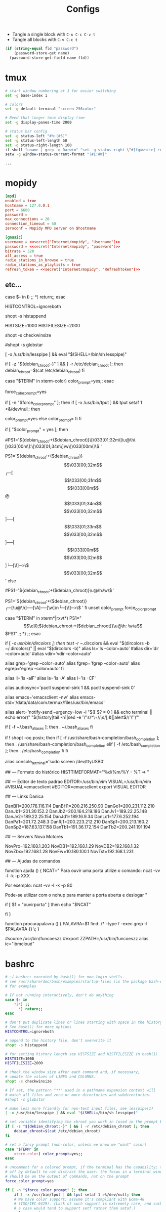 #+TITLE: Configs

 - Tangle a single block with =C-u C-c C-v t=
 - Tangle all blocks with =C-v C-c t=

#+name: secret
#+begin_src emacs-lisp :var name="", fld=""
(if (string-equal fld "password")
    (password-store-get name)
  (password-store-get-field name fld))
#+end_src

* tmux
#+begin_src bash :noweb tangle :tangle ~/.tmux.conf
# start window numbering at 1 for easier switching
set -g base-index 1

# colors
set -g default-terminal "screen-256color"

# Need that longer tmux display time
set -g display-panes-time 2000

# status bar config
set -g status-left "#h:[#S]"
set -g status-left-length 50
set -g status-right-length 100
if-shell "uname | grep -q Darwin" "set -g status-right \"#[fg=white] ⚡#[fg=yellow] #(battery) #[fg=white][✉#(curl icanhazip.com)] %H:%M %d-%h-%Y\""
setw -g window-status-current-format "|#I:#W|"

...
#+end_src


* mopidy
#+begin_src conf :noweb tangle  :tangle  ~/.config/mopidy/mopidy.conf
[mpd]
enabled = true
hostname = 127.0.0.1
port = 6600
password =
max_connections = 20
connection_timeout = 60
zeroconf = Mopidy MPD server on $hostname

[gmusic]
username = <<secret("Internet/mopidy", "Username")>>
password = <<secret("Internet/mopidy", "password")>>
bitrate = 320
all_access = true
radio_stations_in_browse = true
radio_stations_as_playlists = true
refresh_token = <<secret("Internet/mopidy", "RefreshToken")>>
#+end_src

** etc...
# ~/.bashrc: executed by bash(1) for non-login shells.
# see /usr/share/doc/bash/examples/startup-files (in the package bash-doc)
# for examples

# If not running interactively, don't do anything
case $- in
    *i*) ;;
      *) return;;
esac

# don't put duplicate lines or lines starting with space in the history.
# See bash(1) for more options
HISTCONTROL=ignoreboth

# append to the history file, don't overwrite it
shopt -s histappend

# for setting history length see HISTSIZE and HISTFILESIZE in bash(1)
HISTSIZE=1000
HISTFILESIZE=2000

# check the window size after each command and, if necessary,
# update the values of LINES and COLUMNS.
shopt -s checkwinsize

# If set, the pattern "**" used in a pathname expansion context will
# match all files and zero or more directories and subdirectories.
#shopt -s globstar

# make less more friendly for non-text input files, see lesspipe(1)
[ -x /usr/bin/lesspipe ] && eval "$(SHELL=/bin/sh lesspipe)"

# set variable identifying the chroot you work in (used in the prompt below)
if [ -z "${debian_chroot:-}" ] && [ -r /etc/debian_chroot ]; then
    debian_chroot=$(cat /etc/debian_chroot)
fi

# set a fancy prompt (non-color, unless we know we "want" color)
case "$TERM" in
    xterm-color) color_prompt=yes;;
esac

# uncomment for a colored prompt, if the terminal has the capability; turned
# off by default to not distract the user: the focus in a terminal window
# should be on the output of commands, not on the prompt
force_color_prompt=yes

if [ -n "$force_color_prompt" ]; then
    if [ -x /usr/bin/tput ] && tput setaf 1 >&/dev/null; then
	# We have color support; assume it's compliant with Ecma-48
	# (ISO/IEC-6429). (Lack of such support is extremely rare, and such
	# a case would tend to support setf rather than setaf.)
	color_prompt=yes
    else
	color_prompt=
    fi
fi

if [ "$color_prompt" = yes ]; then
    # Prompt colorido original do Ubuntu 
    #PS1='${debian_chroot:+($debian_chroot)}\[\033[01;32m\]\u@\h\[\033[00m\]:\[\033[01;34m\]\w\[\033[00m\]\$ '
    # Prompt personalisado
    PS1='${debian_chroot:+($debian_chroot)}\[\033[00;32m\]┌─[\[\033[00;31m\]\u\[\033[00m\]@\[\033[01;34m\]\h\[\033[00;32m\]]──[\[\033[01;33m\]\A\[\033[00;32m\]]──[\[\033[00m\]\w\[\033[00;32m\]]\n└─[\!]─>\$\[\033[00;32m\] '
else
    # Prompt não colorido original do ubuntu
    #PS1='${debian_chroot:+($debian_chroot)}\u@\h:\w\$ '
    # Prompt personalisado
    PS1='${debian_chroot:+($debian_chroot)}┌─[\u@\h]──[\A]──[\w]\n└─[\!]─>\$ '
fi
unset color_prompt force_color_prompt

# If this is an xterm set the title to user@host:dir
case "$TERM" in
xterm*|rxvt*)
    PS1="\[\e]0;${debian_chroot:+($debian_chroot)}\u@\h: \w\a\]$PS1"
    ;;
*)
    ;;
esac

# enable color support of ls and also add handy aliases
if [ -x /usr/bin/dircolors ]; then
    test -r ~/.dircolors && eval "$(dircolors -b ~/.dircolors)" || eval "$(dircolors -b)"
    alias ls='ls --color=auto'
    #alias dir='dir --color=auto'
    #alias vdir='vdir --color=auto'

    alias grep='grep --color=auto'
    alias fgrep='fgrep --color=auto'
    alias egrep='egrep --color=auto'
fi

# some more ls aliases
alias ll='ls -alF'
alias la='ls -A'
alias l='ls -CF'

alias audiosync='pactl suspend-sink 1 && pactl suspend-sink 0'

alias emacs='emacsclient -nw'
alias emacs-std='/data/data/com.termux/files/usr/bin/emacs'


# Add an "alert" alias for long running commands.  Use like so:
#   sleep 10; alert
alias alert='notify-send --urgency=low -i "$([ $? = 0 ] && echo terminal || echo error)" "$(history|tail -n1|sed -e '\''s/^\s*[0-9]\+\s*//;s/[;&|]\s*alert$//'\'')"'

# Alias definitions.
# You may want to put all your additions into a separate file like
# ~/.bash_aliases, instead of adding them here directly.
# See /usr/share/doc/bash-doc/examples in the bash-doc package.

if [ -f ~/.bash_aliases ]; then
    . ~/.bash_aliases
fi

# enable programmable completion features (you don't need to enable
# this, if it's already enabled in /etc/bash.bashrc and /etc/profile
# sources /etc/bash.bashrc).
if ! shopt -oq posix; then
    if [ -f /usr/share/bash-completion/bash_completion ]; then
	. /usr/share/bash-completion/bash_completion
    elif [ -f /etc/bash_completion ]; then
	. /etc/bash_completion
    fi
fi

alias console_terminal='sudo screen /dev/ttyUSB0' 

## --- Formato do histórico
HISTTIMEFORMAT="%d/%m/%Y - %T => "

## --- Editor de texto padrao
EDITOR=/usr/bin/vim
VISUAL=/usr/bin/vim
#VISUAL=emacsclient
#EDITOR=emacsclient
export VISUAL EDITOR

## --- Links Danica

DanBl1=200.178.116.114
DanBH1=200.216.250.90
DanGo1=200.231.112.210
DanJb1=201.30.152.2
DanJb2=200.164.219.186
DanJv1=189.22.25.148
DanJv2=189.22.25.154
DanJd1=189.16.9.34
DanLc1=177.6.252.194
DanPa1=201.72.248.3
DanRj1=200.223.212.210
DanSp1=200.213.160.2
DanSp2=187.63.137.158
DanTb1=191.36.172.154
DanTb2=200.241.191.194

## --- Servers Nova Motores

NovPrx=192.168.1.203
NovDB1=192.168.1.29
NovDB2=192.168.1.32
NovZbx=192.168.1.28
NovFw=10.180.100.1
NovTst=192.168.1.231

## --- Ajudas de comandos

function ajuda () {
	NCAT="
	Para ouvir uma porta utilize o comando:
	ncat -vv -l -k -p XXX

	Por exemplo:
	ncat -vv -l -k -p 80

	Pode-se utilizar com o nohup para manter a porta aberta e deslogar
	"

	if [ $1 = "ouvirporta" ]
	then
		echo "$NCAT"

	fi
}

function procurapalavra () { 
	PALAVRA=$1
	find ./* -type f -exec grep -l $PALAVRA {} \; 
}


# Instalacao das Funcoes ZZ (www.funcoeszz.net)
#source /usr/bin/funcoeszz
#export ZZPATH=/usr/bin/funcoeszz
alias ic="ibmcloud"

* bashrc
#+begin_src bash :noweb tangle :tangle ~/.bashRC
# ~/.bashrc: executed by bash(1) for non-login shells.
# see /usr/share/doc/bash/examples/startup-files (in the package bash-doc)
# for examples

# If not running interactively, don't do anything
case $- in
    *i*) ;;
      *) return;;
esac

# don't put duplicate lines or lines starting with space in the history.
# See bash(1) for more options
HISTCONTROL=ignoreboth

# append to the history file, don't overwrite it
shopt -s histappend

# for setting history length see HISTSIZE and HISTFILESIZE in bash(1)
HISTSIZE=1000
HISTFILESIZE=2000

# check the window size after each command and, if necessary,
# update the values of LINES and COLUMNS.
shopt -s checkwinsize

# If set, the pattern "**" used in a pathname expansion context will
# match all files and zero or more directories and subdirectories.
#shopt -s globstar

# make less more friendly for non-text input files, see lesspipe(1)
[ -x /usr/bin/lesspipe ] && eval "$(SHELL=/bin/sh lesspipe)"

# set variable identifying the chroot you work in (used in the prompt below)
if [ -z "${debian_chroot:-}" ] && [ -r /etc/debian_chroot ]; then
    debian_chroot=$(cat /etc/debian_chroot)
fi

# set a fancy prompt (non-color, unless we know we "want" color)
case "$TERM" in
    xterm-color) color_prompt=yes;;
esac

# uncomment for a colored prompt, if the terminal has the capability; turned
# off by default to not distract the user: the focus in a terminal window
# should be on the output of commands, not on the prompt
force_color_prompt=yes

if [ -n "$force_color_prompt" ]; then
    if [ -x /usr/bin/tput ] && tput setaf 1 >&/dev/null; then
	# We have color support; assume it's compliant with Ecma-48
	# (ISO/IEC-6429). (Lack of such support is extremely rare, and such
	# a case would tend to support setf rather than setaf.)
	color_prompt=yes
    else
	color_prompt=
    fi
fi

if [ "$color_prompt" = yes ]; then
    # Prompt colorido original do Ubuntu 
    #PS1='${debian_chroot:+($debian_chroot)}\[\033[01;32m\]\u@\h\[\033[00m\]:\[\033[01;34m\]\w\[\033[00m\]\$ '
    # Prompt personalisado
    PS1='${debian_chroot:+($debian_chroot)}\[\033[00;32m\]┌─[\[\033[00;31m\]\u\[\033[00m\]@\[\033[01;34m\]\h\[\033[00;32m\]]──[\[\033[01;33m\]\A\[\033[00;32m\]]──[\[\033[00m\]\w\[\033[00;32m\]]\n└─[\!]─>\$\[\033[00;32m\] '
else
    # Prompt não colorido original do ubuntu
    #PS1='${debian_chroot:+($debian_chroot)}\u@\h:\w\$ '
    # Prompt personalisado
    PS1='${debian_chroot:+($debian_chroot)}┌─[\u@\h]──[\A]──[\w]\n└─[\!]─>\$ '
fi
unset color_prompt force_color_prompt

# If this is an xterm set the title to user@host:dir
case "$TERM" in
xterm*|rxvt*)
    PS1="\[\e]0;${debian_chroot:+($debian_chroot)}\u@\h: \w\a\]$PS1"
    ;;
*)
    ;;
esac

# enable color support of ls and also add handy aliases
if [ -x /usr/bin/dircolors ]; then
    test -r ~/.dircolors && eval "$(dircolors -b ~/.dircolors)" || eval "$(dircolors -b)"
    alias ls='ls --color=auto'
    #alias dir='dir --color=auto'
    #alias vdir='vdir --color=auto'

    alias grep='grep --color=auto'
    alias fgrep='fgrep --color=auto'
    alias egrep='egrep --color=auto'
fi

# some more ls aliases
alias ll='ls -alF'
alias la='ls -A'
alias l='ls -CF'

alias audiosync='pactl suspend-sink 1 && pactl suspend-sink 0'

alias emacs='emacsclient -nw'
alias emacs-std='/data/data/com.termux/files/usr/bin/emacs'


# Add an "alert" alias for long running commands.  Use like so:
#   sleep 10; alert
alias alert='notify-send --urgency=low -i "$([ $? = 0 ] && echo terminal || echo error)" "$(history|tail -n1|sed -e '\''s/^\s*[0-9]\+\s*//;s/[;&|]\s*alert$//'\'')"'

# Alias definitions.
# You may want to put all your additions into a separate file like
# ~/.bash_aliases, instead of adding them here directly.
# See /usr/share/doc/bash-doc/examples in the bash-doc package.

if [ -f ~/.bash_aliases ]; then
    . ~/.bash_aliases
fi

# enable programmable completion features (you don't need to enable
# this, if it's already enabled in /etc/bash.bashrc and /etc/profile
# sources /etc/bash.bashrc).
if ! shopt -oq posix; then
    if [ -f /usr/share/bash-completion/bash_completion ]; then
	. /usr/share/bash-completion/bash_completion
    elif [ -f /etc/bash_completion ]; then
	. /etc/bash_completion
    fi
fi

alias console_terminal='sudo screen /dev/ttyUSB0' 

## --- Formato do histórico
HISTTIMEFORMAT="%d/%m/%Y - %T => "

## --- Editor de texto padrao
EDITOR=/usr/bin/vim
VISUAL=/usr/bin/vim
#VISUAL=emacsclient
#EDITOR=emacsclient
export VISUAL EDITOR

## --- Ajudas de comandos

function ajuda () {
	NCAT="
	Para ouvir uma porta utilize o comando:
	ncat -vv -l -k -p XXX

	Por exemplo:
	ncat -vv -l -k -p 80

	Pode-se utilizar com o nohup para manter a porta aberta e deslogar
	"

	if [ $1 = "ouvirporta" ]
	then
		echo "$NCAT"

	fi
}

function procurapalavra () { 
	PALAVRA=$1
	find ./* -type f -exec grep -l $PALAVRA {} \; 
}


# Instalacao das Funcoes ZZ (www.funcoeszz.net)
#source /usr/bin/funcoeszz
#export ZZPATH=/usr/bin/funcoeszz
alias ic="ibmcloud"

...
#+end_src
